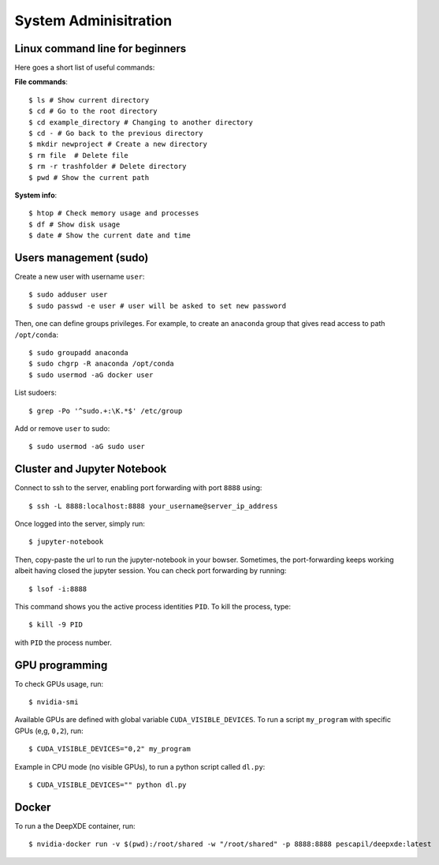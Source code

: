 System Adminisitration
======================

Linux command line for beginners
--------------------------------

Here goes a short list of useful commands:

**File commands**::


$ ls # Show current directory
$ cd # Go to the root directory
$ cd example_directory # Changing to another directory 
$ cd - # Go back to the previous directory
$ mkdir newproject # Create a new directory 
$ rm file  # Delete file
$ rm -r trashfolder # Delete directory
$ pwd # Show the current path

**System info**::


$ htop # Check memory usage and processes
$ df # Show disk usage
$ date # Show the current date and time

Users management (sudo)
-----------------------

Create a new user with username ``user``::

$ sudo adduser user
$ sudo passwd -e user # user will be asked to set new password

Then, one can define groups privileges. For example, to create an ``anaconda`` group that gives read access to path ``/opt/conda``::

$ sudo groupadd anaconda
$ sudo chgrp -R anaconda /opt/conda
$ sudo usermod -aG docker user

List sudoers: ::

$ grep -Po '^sudo.+:\K.*$' /etc/group

Add or remove ``user`` to sudo::

$ sudo usermod -aG sudo user


Cluster and Jupyter Notebook
----------------------------

Connect to ssh to the server, enabling port forwarding with port ``8888`` using::

$ ssh -L 8888:localhost:8888 your_username@server_ip_address

Once logged into the server, simply run::

$ jupyter-notebook

Then, copy-paste the url to run the jupyter-notebook in your bowser. Sometimes, the port-forwarding keeps working albeit having closed the jupyter session. You can check port forwarding by running::

$ lsof -i:8888

This command shows you the active process identities ``PID``. To kill the process, type::

$ kill -9 PID

with ``PID`` the process number.

GPU programming
---------------

To check GPUs usage, run::

$ nvidia-smi

Available GPUs are defined with global variable ``CUDA_VISIBLE_DEVICES``. To run a script ``my_program`` with specific GPUs (e,g, ``0,2``), run::

$ CUDA_VISIBLE_DEVICES="0,2" my_program

Example in CPU mode (no visible GPUs), to run a python script called ``dl.py``::

$ CUDA_VISIBLE_DEVICES="" python dl.py


Docker
------
 
To run a the DeepXDE container, run: ::

$ nvidia-docker run -v $(pwd):/root/shared -w "/root/shared" -p 8888:8888 pescapil/deepxde:latest
 
